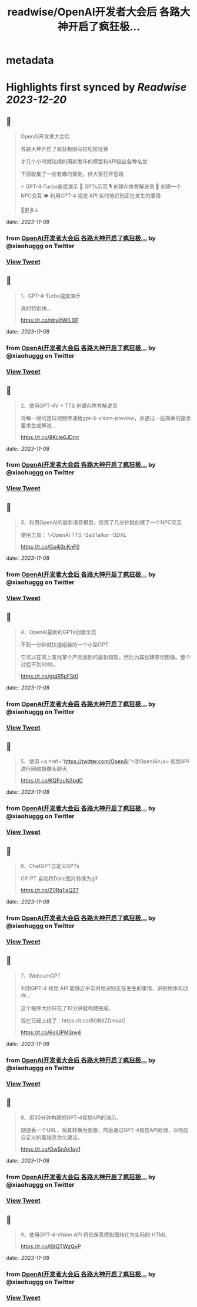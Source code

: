 :PROPERTIES:
:title: readwise/OpenAI开发者大会后 各路大神开启了疯狂极...
:END:


* metadata
:PROPERTIES:
:author: [[xiaohuggg on Twitter]]
:full-title: "OpenAI开发者大会后 各路大神开启了疯狂极..."
:category: [[tweets]]
:url: https://twitter.com/xiaohuggg/status/1721781696474083436
:image-url: https://pbs.twimg.com/profile_images/1721488863603118080/VJBC4Z7L.jpg
:END:

* Highlights first synced by [[Readwise]] [[2023-12-20]]
** 📌
#+BEGIN_QUOTE
OpenAI开发者大会后

各路大神开启了疯狂极限马拉松拉扯赛

才几个小时就陆续的用新发布的模型和API搞出各种名堂

下面收集了一些有趣的案例，供大家打开思路

⚡️ GPT-4-Turbo速度演示
🌟 GPTs示范
🎙️ 创建AI体育解说员
🤖 创建一个NPC交互
👁️ 利用GPT-4 视觉 API 实时地识别正在发生的事情

🧵更多↓ 
#+END_QUOTE
    date:: [[2023-11-08]]
*** from _OpenAI开发者大会后 各路大神开启了疯狂极..._ by @xiaohuggg on Twitter
*** [[https://twitter.com/xiaohuggg/status/1721781696474083436][View Tweet]]
** 📌
#+BEGIN_QUOTE
1、GPT-4-Turbo速度演示

真的特别快...

https://t.co/nbyihWILXP 
#+END_QUOTE
    date:: [[2023-11-08]]
*** from _OpenAI开发者大会后 各路大神开启了疯狂极..._ by @xiaohuggg on Twitter
*** [[https://twitter.com/xiaohuggg/status/1721781698982269379][View Tweet]]
** 📌
#+BEGIN_QUOTE
2、使用GPT-4V + TTS 创建AI体育解说员

将每一帧的足球视频传递给gpt-4-vision-preview，并通过一些简单的提示要求生成解说...

https://t.co/8Kcle6JDmt 
#+END_QUOTE
    date:: [[2023-11-08]]
*** from _OpenAI开发者大会后 各路大神开启了疯狂极..._ by @xiaohuggg on Twitter
*** [[https://twitter.com/xiaohuggg/status/1721781701859532889][View Tweet]]
** 📌
#+BEGIN_QUOTE
3、利用OpenAI的最新语音模型，仅用了几分钟就创建了一个NPC交互

使用工具：
\-OpenAI TTS
-SadTalker 
-SDXL

https://t.co/Ga4j3cKnF0 
#+END_QUOTE
    date:: [[2023-11-08]]
*** from _OpenAI开发者大会后 各路大神开启了疯狂极..._ by @xiaohuggg on Twitter
*** [[https://twitter.com/xiaohuggg/status/1721781704845914459][View Tweet]]
** 📌
#+BEGIN_QUOTE
4、OpenAI最新的GPTs创建示范

不到一分钟就快速组装的一个小型GPT

它可以在网上查找某个产品类别的最新趋势，然后为其创建原型图像。整个过程不到90秒。

https://t.co/gt4R5pFSt0 
#+END_QUOTE
    date:: [[2023-11-08]]
*** from _OpenAI开发者大会后 各路大神开启了疯狂极..._ by @xiaohuggg on Twitter
*** [[https://twitter.com/xiaohuggg/status/1721781707832226301][View Tweet]]
** 📌
#+BEGIN_QUOTE
5、使用 <a href="https://twitter.com/OpenAI">@OpenAI</a> 视觉API进行网络摄像头聊天

https://t.co/KQPzuN3pdC 
#+END_QUOTE
    date:: [[2023-11-08]]
*** from _OpenAI开发者大会后 各路大神开启了疯狂极..._ by @xiaohuggg on Twitter
*** [[https://twitter.com/xiaohuggg/status/1721781710432735573][View Tweet]]
** 📌
#+BEGIN_QUOTE
6、ChatGPT自定义GPTs  

Gif-PT 自动将Dalle图片转换为gif

https://t.co/Z0Rq1IaQZ7 
#+END_QUOTE
    date:: [[2023-11-08]]
*** from _OpenAI开发者大会后 各路大神开启了疯狂极..._ by @xiaohuggg on Twitter
*** [[https://twitter.com/xiaohuggg/status/1721781713393914344][View Tweet]]
** 📌
#+BEGIN_QUOTE
7、WebcamGPT

利用GPT-4 视觉 API 能够近乎实时地识别正在发生的事情，识别物体和动作...  

这个程序大约只花了10分钟就构建完成。

现在已经上线了：https://t.co/BOB6ZDmnzG

https://t.co/6giUPM3nv4 
#+END_QUOTE
    date:: [[2023-11-08]]
*** from _OpenAI开发者大会后 各路大神开启了疯狂极..._ by @xiaohuggg on Twitter
*** [[https://twitter.com/xiaohuggg/status/1721781716074041563][View Tweet]]
** 📌
#+BEGIN_QUOTE
8、用30分钟构建的GPT-4视觉API的演示。

随便丢一个URL，将其转换为图像，然后通过GPT-4视觉API处理，以响应自定义的着陆页优化建议。

https://t.co/OwSnAk1uy1 
#+END_QUOTE
    date:: [[2023-11-08]]
*** from _OpenAI开发者大会后 各路大神开启了疯狂极..._ by @xiaohuggg on Twitter
*** [[https://twitter.com/xiaohuggg/status/1721781719026778293][View Tweet]]
** 📌
#+BEGIN_QUOTE
9、使用GPT-4-Vision API 将低保真模拟图转化为实际的 HTML

https://t.co/IStQTWzQyP 
#+END_QUOTE
    date:: [[2023-11-08]]
*** from _OpenAI开发者大会后 各路大神开启了疯狂极..._ by @xiaohuggg on Twitter
*** [[https://twitter.com/xiaohuggg/status/1721781721669234816][View Tweet]]